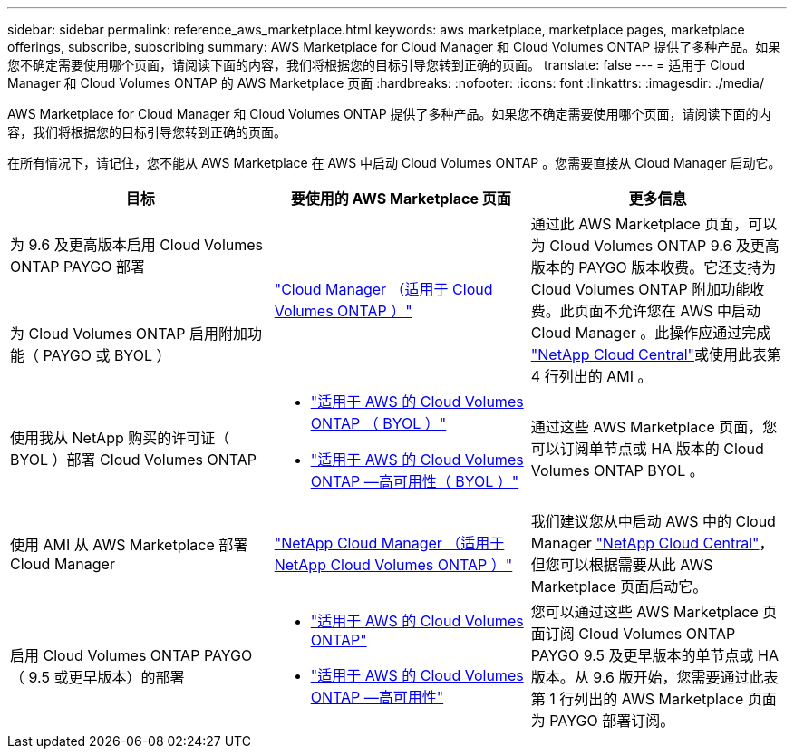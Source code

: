 ---
sidebar: sidebar 
permalink: reference_aws_marketplace.html 
keywords: aws marketplace, marketplace pages, marketplace offerings, subscribe, subscribing 
summary: AWS Marketplace for Cloud Manager 和 Cloud Volumes ONTAP 提供了多种产品。如果您不确定需要使用哪个页面，请阅读下面的内容，我们将根据您的目标引导您转到正确的页面。 
translate: false 
---
= 适用于 Cloud Manager 和 Cloud Volumes ONTAP 的 AWS Marketplace 页面
:hardbreaks:
:nofooter: 
:icons: font
:linkattrs: 
:imagesdir: ./media/


[role="lead"]
AWS Marketplace for Cloud Manager 和 Cloud Volumes ONTAP 提供了多种产品。如果您不确定需要使用哪个页面，请阅读下面的内容，我们将根据您的目标引导您转到正确的页面。

在所有情况下，请记住，您不能从 AWS Marketplace 在 AWS 中启动 Cloud Volumes ONTAP 。您需要直接从 Cloud Manager 启动它。

[cols="34,33,33"]
|===
| 目标 | 要使用的 AWS Marketplace 页面 | 更多信息 


| 为 9.6 及更高版本启用 Cloud Volumes ONTAP PAYGO 部署 .2+| https://aws.amazon.com/marketplace/pp/B07QX2QLXX["Cloud Manager （适用于 Cloud Volumes ONTAP ）"^] .2+| 通过此 AWS Marketplace 页面，可以为 Cloud Volumes ONTAP 9.6 及更高版本的 PAYGO 版本收费。它还支持为 Cloud Volumes ONTAP 附加功能收费。此页面不允许您在 AWS 中启动 Cloud Manager 。此操作应通过完成 https://cloud.netapp.com["NetApp Cloud Central"^]或使用此表第 4 行列出的 AMI 。 


| 为 Cloud Volumes ONTAP 启用附加功能（ PAYGO 或 BYOL ） 


| 使用我从 NetApp 购买的许可证（ BYOL ）部署 Cloud Volumes ONTAP  a| 
* https://aws.amazon.com/marketplace/pp/B00OMA46T0["适用于 AWS 的 Cloud Volumes ONTAP （ BYOL ）"^]
* https://aws.amazon.com/marketplace/pp/B01H4LVJUC["适用于 AWS 的 Cloud Volumes ONTAP —高可用性（ BYOL ）"^]

| 通过这些 AWS Marketplace 页面，您可以订阅单节点或 HA 版本的 Cloud Volumes ONTAP BYOL 。 


| 使用 AMI 从 AWS Marketplace 部署 Cloud Manager | https://aws.amazon.com/marketplace/pp/B018REK8QG["NetApp Cloud Manager （适用于 NetApp Cloud Volumes ONTAP ）"^] | 我们建议您从中启动 AWS 中的 Cloud Manager https://cloud.netapp.com["NetApp Cloud Central"^]，但您可以根据需要从此 AWS Marketplace 页面启动它。 


| 启用 Cloud Volumes ONTAP PAYGO （ 9.5 或更早版本）的部署  a| 
* https://aws.amazon.com/marketplace/pp/B011KEZ734["适用于 AWS 的 Cloud Volumes ONTAP"^]
* https://aws.amazon.com/marketplace/pp/B01H4LVJ84["适用于 AWS 的 Cloud Volumes ONTAP —高可用性"^]

| 您可以通过这些 AWS Marketplace 页面订阅 Cloud Volumes ONTAP PAYGO 9.5 及更早版本的单节点或 HA 版本。从 9.6 版开始，您需要通过此表第 1 行列出的 AWS Marketplace 页面为 PAYGO 部署订阅。 
|===